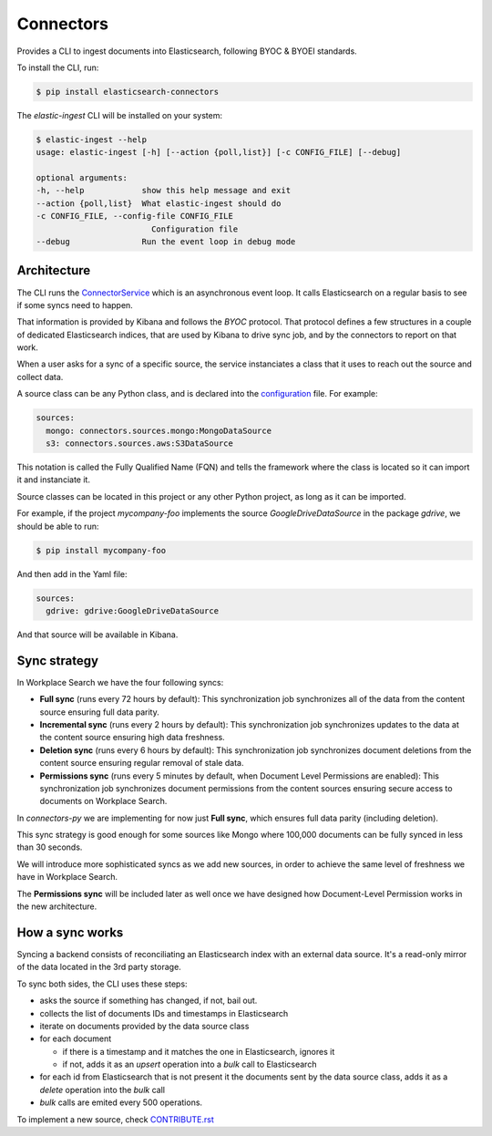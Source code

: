 ==========
Connectors
==========

Provides a CLI to ingest documents into Elasticsearch, following BYOC & BYOEI standards.

To install the CLI, run:

.. code-block:: bash

   $ pip install elasticsearch-connectors

The `elastic-ingest` CLI will be installed on your system:

.. code-block:: bash

    $ elastic-ingest --help
    usage: elastic-ingest [-h] [--action {poll,list}] [-c CONFIG_FILE] [--debug]

    optional arguments:
    -h, --help            show this help message and exit
    --action {poll,list}  What elastic-ingest should do
    -c CONFIG_FILE, --config-file CONFIG_FILE
                            Configuration file
    --debug               Run the event loop in debug mode


Architecture
============

The CLI runs the `ConnectorService <connectors/runner.py>`_ which is an
asynchronous event loop. It calls Elasticsearch on a regular basis to see if
some syncs need to happen.

That information is provided by Kibana and follows the `BYOC` protocol.
That protocol defines a few structures in a couple of dedicated Elasticsearch
indices, that are used by Kibana to drive sync job, and by the connectors
to report on that work.

When a user asks for a sync of a specific source, the service instanciates
a class that it uses to reach out the source and collect data.

A source class can be any Python class, and is declared into the
`configuration <config.yml>`_ file. For example:

.. code-block:: yaml

  sources:
    mongo: connectors.sources.mongo:MongoDataSource
    s3: connectors.sources.aws:S3DataSource


This notation is called the Fully Qualified Name (FQN) and tells the
framework where the class is located so it can import it and
instanciate it.

Source classes can be located in this project or any other Python
project, as long as it can be imported.

For example, if the project `mycompany-foo` implements the
source `GoogleDriveDataSource` in the package `gdrive`, we should be able to run:

.. code-block:: bash

   $ pip install mycompany-foo

And then add in the Yaml file:

.. code-block:: yaml

   sources:
     gdrive: gdrive:GoogleDriveDataSource

And that source will be available in Kibana.


Sync strategy
=============

In Workplace Search we have the four following syncs:

- **Full sync** (runs every 72 hours by default): This synchronization job synchronizes all of the data from the content source ensuring full data parity.
- **Incremental sync** (runs every 2 hours by default): This synchronization job synchronizes updates to the data at the content source ensuring high data freshness.
- **Deletion sync** (runs every 6 hours by default): This synchronization job synchronizes document deletions from the content source ensuring regular removal of stale data.
- **Permissions sync** (runs every 5 minutes by default, when Document Level Permissions are enabled): This synchronization job synchronizes document permissions from the content sources ensuring secure access to documents on Workplace Search.

In `connectors-py` we are implementing for now just **Full sync**, which ensures
full data parity (including deletion).

This sync strategy is good enough for some sources like Mongo where 100,000 documents
can be fully synced in less than 30 seconds.

We will introduce more sophisticated syncs as we add new sources, in order to achieve
the same level of freshness we have in Workplace Search.

The **Permissions sync** will be included later as well once we have designed
how Document-Level Permission works in the new architecture.

How a sync works
================

Syncing a backend consists of reconciliating an Elasticsearch index with an
external data source. It's a read-only mirror of the data located in the 3rd
party storage.

To sync both sides, the CLI uses these steps:

- asks the source if something has changed, if not, bail out.
- collects the list of documents IDs and timestamps in Elasticsearch
- iterate on documents provided by the data source class
- for each document

  - if there is a timestamp and it matches the one in Elasticsearch, ignores it
  - if not, adds it as an `upsert` operation into a `bulk` call to Elasticsearch

- for each id from Elasticsearch that is not present it the documents sent by the data source class,
  adds it as a `delete` operation into the `bulk` call
- `bulk` calls are emited every 500 operations.


To implement a new source, check `CONTRIBUTE.rst <CONTRIBUTE.rst>`_
